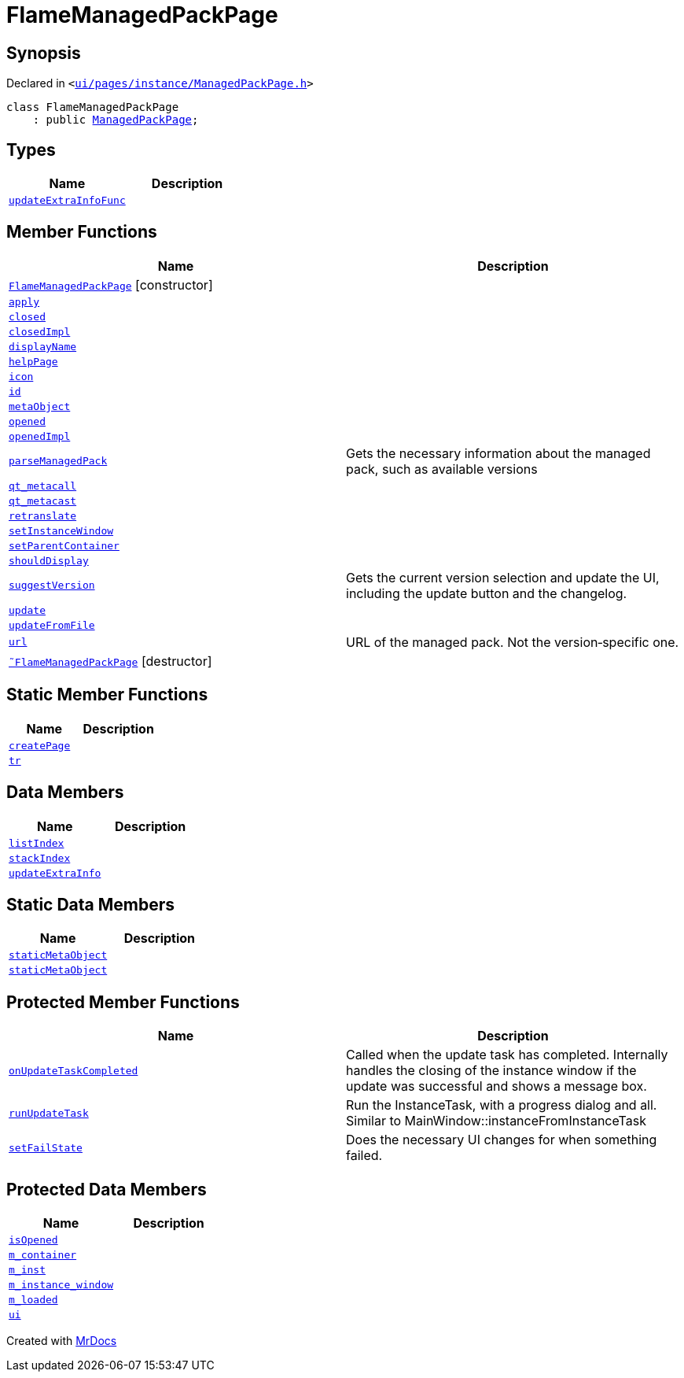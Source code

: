 [#FlameManagedPackPage]
= FlameManagedPackPage
:relfileprefix: 
:mrdocs:


== Synopsis

Declared in `&lt;https://github.com/PrismLauncher/PrismLauncher/blob/develop/launcher/ui/pages/instance/ManagedPackPage.h#L139[ui&sol;pages&sol;instance&sol;ManagedPackPage&period;h]&gt;`

[source,cpp,subs="verbatim,replacements,macros,-callouts"]
----
class FlameManagedPackPage
    : public xref:ManagedPackPage.adoc[ManagedPackPage];
----

== Types
[cols=2]
|===
| Name | Description 

| xref:BasePage/updateExtraInfoFunc.adoc[`updateExtraInfoFunc`] 
| 

|===
== Member Functions
[cols=2]
|===
| Name | Description 

| xref:FlameManagedPackPage/2constructor.adoc[`FlameManagedPackPage`]         [.small]#[constructor]#
| 

| xref:BasePage/apply.adoc[`apply`] 
| 
| xref:BasePage/closed.adoc[`closed`] 
| 

| xref:BasePage/closedImpl.adoc[`closedImpl`] 
| 

| xref:BasePage/displayName.adoc[`displayName`] 
| 
| xref:BasePage/helpPage.adoc[`helpPage`] 
| 
| xref:BasePage/icon.adoc[`icon`] 
| 
| xref:BasePage/id.adoc[`id`] 
| 
| xref:ManagedPackPage/metaObject.adoc[`metaObject`] 
| 
| xref:BasePage/opened.adoc[`opened`] 
| 

| xref:BasePage/openedImpl.adoc[`openedImpl`] 
| 
| xref:ManagedPackPage/parseManagedPack.adoc[`parseManagedPack`] 
| Gets the necessary information about the managed pack, such as
available versions



| xref:ManagedPackPage/qt_metacall.adoc[`qt&lowbar;metacall`] 
| 
| xref:ManagedPackPage/qt_metacast.adoc[`qt&lowbar;metacast`] 
| 
| xref:BasePage/retranslate.adoc[`retranslate`] 
| 
| xref:ManagedPackPage/setInstanceWindow.adoc[`setInstanceWindow`] 
| 

| xref:BasePage/setParentContainer.adoc[`setParentContainer`] 
| 

| xref:BasePage/shouldDisplay.adoc[`shouldDisplay`] 
| 
| xref:ManagedPackPage/suggestVersion.adoc[`suggestVersion`] 
| Gets the current version selection and update the UI, including the update button and the changelog&period;



| xref:ManagedPackPage/update.adoc[`update`] 
| 
| xref:ManagedPackPage/updateFromFile.adoc[`updateFromFile`] 
| 
| xref:ManagedPackPage/url.adoc[`url`] 
| URL of the managed pack&period;
Not the version&hyphen;specific one&period;



| xref:FlameManagedPackPage/2destructor.adoc[`&tilde;FlameManagedPackPage`] [.small]#[destructor]#
| 

|===
== Static Member Functions
[cols=2]
|===
| Name | Description 

| xref:ManagedPackPage/createPage.adoc[`createPage`] 
| 
| xref:ManagedPackPage/tr.adoc[`tr`] 
| 
|===
== Data Members
[cols=2]
|===
| Name | Description 

| xref:BasePage/listIndex.adoc[`listIndex`] 
| 

| xref:BasePage/stackIndex.adoc[`stackIndex`] 
| 

| xref:BasePage/updateExtraInfo.adoc[`updateExtraInfo`] 
| 

|===
== Static Data Members
[cols=2]
|===
| Name | Description 

| xref:ManagedPackPage/staticMetaObject.adoc[`staticMetaObject`] 
| 

| xref:FlameManagedPackPage/staticMetaObject.adoc[`staticMetaObject`] 
| 

|===

== Protected Member Functions
[cols=2]
|===
| Name | Description 

| xref:ManagedPackPage/onUpdateTaskCompleted.adoc[`onUpdateTaskCompleted`] 
| Called when the update task has completed&period;
Internally handles the closing of the instance window if the update was successful and shows a message box&period;

| xref:ManagedPackPage/runUpdateTask.adoc[`runUpdateTask`] 
| Run the InstanceTask, with a progress dialog and all&period;
Similar to MainWindow&colon;&colon;instanceFromInstanceTask



| xref:ManagedPackPage/setFailState.adoc[`setFailState`] 
| Does the necessary UI changes for when something failed&period;



|===
== Protected Data Members
[cols=2]
|===
| Name | Description 

| xref:BasePage/isOpened.adoc[`isOpened`] 
| 

| xref:BasePage/m_container.adoc[`m&lowbar;container`] 
| 

| xref:ManagedPackPage/m_inst.adoc[`m&lowbar;inst`] 
| 

| xref:ManagedPackPage/m_instance_window.adoc[`m&lowbar;instance&lowbar;window`] 
| 

| xref:ManagedPackPage/m_loaded.adoc[`m&lowbar;loaded`] 
| 

| xref:ManagedPackPage/ui.adoc[`ui`] 
| 

|===




[.small]#Created with https://www.mrdocs.com[MrDocs]#
